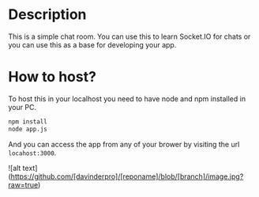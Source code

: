 * Description
This is a simple chat room. You can use this to learn Socket.IO for chats or you can use this as a base for developing your app.
* How to host?
To host this in your localhost you need to have node and npm installed in your PC.

#+BEGIN_SRC bash
npm install
node app.js
#+END_SRC

And you can access the app from any of your brower by visiting the url =locahost:3000=.

![alt text](https://github.com/[davinderpro]/[reponame]/blob/[branch]/image.jpg?raw=true)
